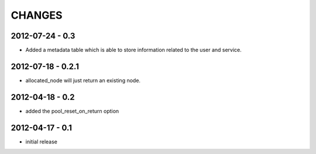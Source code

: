 CHANGES
=======

2012-07-24 - 0.3
----------------

- Added a metadata table which is able to store information related to the user
  and service.

2012-07-18 - 0.2.1
------------------

- allocated_node will just return an existing node.


2012-04-18 - 0.2
----------------

- added the pool_reset_on_return option


2012-04-17 - 0.1
----------------

- initial release
